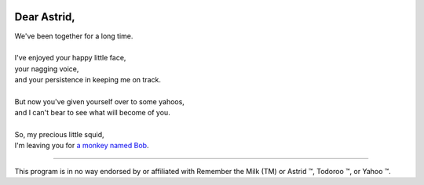 .. image:: https://travis-ci.org/rwstauner/dear_astrid.png
  :target: https://travis-ci.org/rwstauner/dear_astrid

.. image:: https://coveralls.io/repos/rwstauner/dear_astrid/badge.png
  :target: https://coveralls.io/r/rwstauner/dear_astrid

Dear Astrid,
============

| We've been together for a long time.
|
| I've enjoyed your happy little face,
| your nagging voice,
| and your persistence in keeping me on track.
|
| But now you've given yourself over to some yahoos,
| and I can't bear to see what will become of you.
|
| So, my precious little squid,
| I'm leaving you for `a monkey named Bob <http://rememberthemilk.com>`_.

----

This program is in no way endorsed by or affiliated with Remember the Milk (TM)
or Astrid ™, Todoroo ™, or Yahoo ™.
